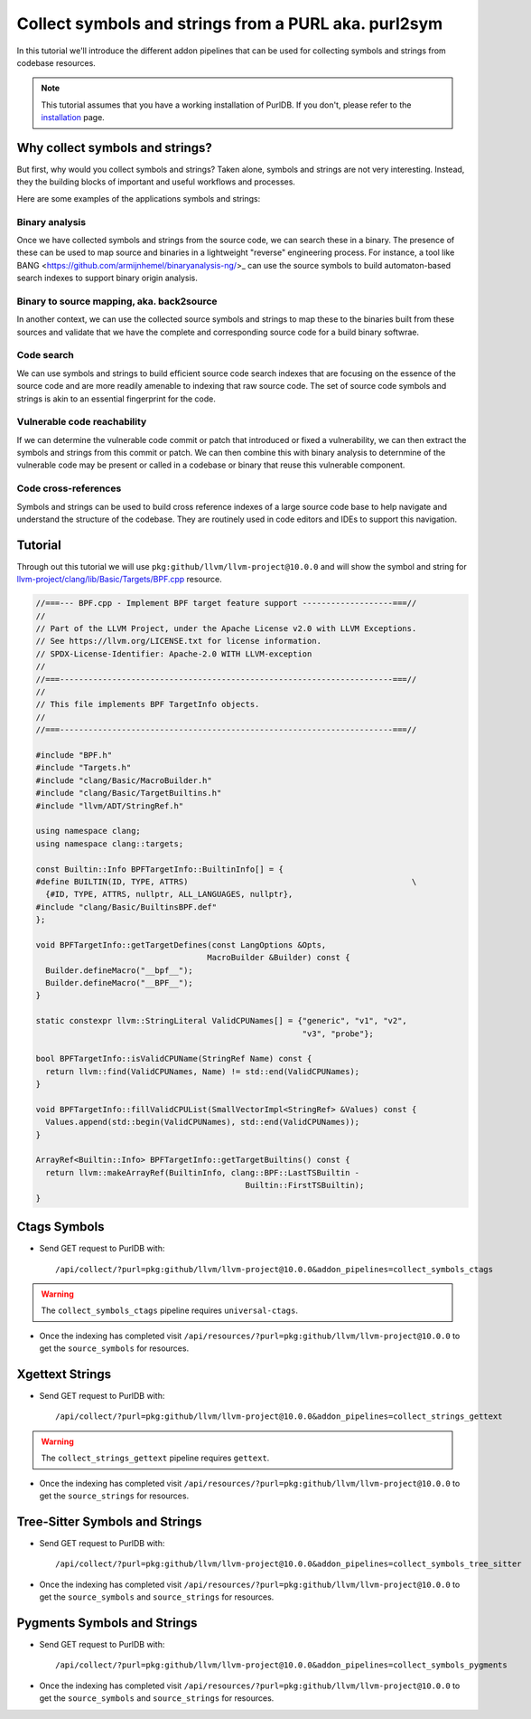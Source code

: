 .. _symbols_and_strings:

=======================================================
Collect symbols and strings from a PURL aka. purl2sym
=======================================================

In this tutorial we'll introduce the different addon pipelines that can be used for
collecting symbols and strings from codebase resources.

.. note::
    This tutorial assumes that you have a working installation of PurlDB.
    If you don't, please refer to the `installation <../purldb/overview.html#installation>`_ page.



Why collect symbols and strings?
-----------------------------------

But first, why would you collect symbols and strings? Taken alone, symbols and strings are not very
interesting. Instead, they the building blocks of important and useful workflows and processes.

Here are some examples of the applications symbols and strings:

Binary analysis
~~~~~~~~~~~~~~~~ 

Once we have collected symbols and strings from the source code, we can search these in a binary.
The presence of these can be used to map source and binaries in a lightweight "reverse" engineering
process. For instance, a tool like BANG <https://github.com/armijnhemel/binaryanalysis-ng/>_ can use
the source symbols to build automaton-based search indexes to support binary origin analysis.


Binary to source mapping, aka. back2source
~~~~~~~~~~~~~~~~~~~~~~~~~~~~~~~~~~~~~~~~~~~~~~~

In another context, we can use the collected source symbols and strings to map these to the
binaries built from these sources and validate that we have the complete and corresponding source
code for a build binary softwrae. 


Code search
~~~~~~~~~~~~~~ 

We can use symbols and strings to build efficient source code search indexes that are focusing on
the essence of the source code and are more readily amenable to indexing that raw source code.
The set of source code symbols and strings is akin to an essential fingerprint for the code.


Vulnerable code reachability
~~~~~~~~~~~~~~~~~~~~~~~~~~~~~ 

If we can determine the vulnerable code commit or patch that introduced or fixed a vulnerability,
we can then extract the symbols and strings from this commit or patch. We can then combine this
with binary analysis to deternmine of the vulnerable code may be present or called in a codebase
or binary that reuse this vulnerable component.


Code cross-references
~~~~~~~~~~~~~~~~~~~~~~~~~~ 

Symbols and strings can be used to build cross reference indexes of a large source code base to
help navigate and understand the structure of the codebase. They are routinely used in code editors
and IDEs to support this navigation.


Tutorial
----------


Through out this tutorial we will use ``pkg:github/llvm/llvm-project@10.0.0`` and will show
the symbol and string for `llvm-project/clang/lib/Basic/Targets/BPF.cpp
<https://github.com/llvm/llvm-project/blob/llvmorg-10.0.0/clang/lib/Basic/Targets/BPF.cpp>`_
resource.

.. raw:: html

   <details>
   <summary><a>BPF.cpp</a></summary>
   </br>

.. code-block:: cpp

    //===--- BPF.cpp - Implement BPF target feature support -------------------===//
    //
    // Part of the LLVM Project, under the Apache License v2.0 with LLVM Exceptions.
    // See https://llvm.org/LICENSE.txt for license information.
    // SPDX-License-Identifier: Apache-2.0 WITH LLVM-exception
    //
    //===----------------------------------------------------------------------===//
    //
    // This file implements BPF TargetInfo objects.
    //
    //===----------------------------------------------------------------------===//

    #include "BPF.h"
    #include "Targets.h"
    #include "clang/Basic/MacroBuilder.h"
    #include "clang/Basic/TargetBuiltins.h"
    #include "llvm/ADT/StringRef.h"

    using namespace clang;
    using namespace clang::targets;

    const Builtin::Info BPFTargetInfo::BuiltinInfo[] = {
    #define BUILTIN(ID, TYPE, ATTRS)                                               \
      {#ID, TYPE, ATTRS, nullptr, ALL_LANGUAGES, nullptr},
    #include "clang/Basic/BuiltinsBPF.def"
    };

    void BPFTargetInfo::getTargetDefines(const LangOptions &Opts,
                                        MacroBuilder &Builder) const {
      Builder.defineMacro("__bpf__");
      Builder.defineMacro("__BPF__");
    }

    static constexpr llvm::StringLiteral ValidCPUNames[] = {"generic", "v1", "v2",
                                                            "v3", "probe"};

    bool BPFTargetInfo::isValidCPUName(StringRef Name) const {
      return llvm::find(ValidCPUNames, Name) != std::end(ValidCPUNames);
    }

    void BPFTargetInfo::fillValidCPUList(SmallVectorImpl<StringRef> &Values) const {
      Values.append(std::begin(ValidCPUNames), std::end(ValidCPUNames));
    }

    ArrayRef<Builtin::Info> BPFTargetInfo::getTargetBuiltins() const {
      return llvm::makeArrayRef(BuiltinInfo, clang::BPF::LastTSBuiltin -
                                                Builtin::FirstTSBuiltin);
    }

.. raw:: html

   </details>
   </br>


Ctags Symbols
-------------

- Send GET request to PurlDB with::

    /api/collect/?purl=pkg:github/llvm/llvm-project@10.0.0&addon_pipelines=collect_symbols_ctags

.. warning::
    The ``collect_symbols_ctags`` pipeline requires ``universal-ctags``.

- Once the indexing has completed visit ``/api/resources/?purl=pkg:github/llvm/llvm-project@10.0.0``
  to get the ``source_symbols`` for resources.

.. code-block:: json
  :caption: Ctags symbol for ``clang/lib/Basic/Targets/BPF.cpp`` in ``extra_data`` field
  :emphasize-lines: 35-41

    {
        "package": "http://127.0.0.1:8001/api/packages/<package-id>",
        "purl": "pkg:github/llvm/llvm-project@10.0.0",
        "path": "llvm-project-llvmorg-10.0.0.tar.gz-extract/llvm-project-llvmorg-10.0.0/clang/lib/Basic/Targets/BPF.cpp",
        "type": "file",
        "name": "BPF.cpp",
        "extension": ".cpp",
        "size": 1788,
        "md5": "382b406d1023d12cd8f28106043774ee",
        "sha1": "366146c8228c4e2cd46c47618fa3211ce48d96e2",
        "sha256": "d7609c502c7d462dcee1b631a80eb765ad7d10597991d88c3d4cd2ae0370eeba",
        "sha512": null,
        "git_sha1": null,
        "mime_type": "text/x-c",
        "file_type": "C source, ASCII text",
        "programming_language": "C++",
        "is_binary": false,
        "is_text": true,
        "is_archive": false,
        "is_media": false,
        "is_key_file": false,
        "detected_license_expression": "",
        "detected_license_expression_spdx": "",
        "license_detections": [],
        "license_clues": [],
        "percentage_of_license_text": null,
        "copyrights": [],
        "holders": [],
        "authors": [],
        "package_data": [],
        "emails": [],
        "urls": [],
        "extra_data": {
            "source_symbols": [
                "BUILTIN",
                "BuiltinInfo",
                "ValidCPUNames",
                "fillValidCPUList",
                "getTargetBuiltins",
                "getTargetDefines",
                "isValidCPUName"
            ]
        }
    }


Xgettext Strings
----------------

- Send GET request to PurlDB with::

    /api/collect/?purl=pkg:github/llvm/llvm-project@10.0.0&addon_pipelines=collect_strings_gettext

.. warning::
    The ``collect_strings_gettext`` pipeline requires ``gettext``.

- Once the indexing has completed visit ``/api/resources/?purl=pkg:github/llvm/llvm-project@10.0.0``
  to get the ``source_strings`` for resources.

.. code-block:: json
  :caption: Xgettext strings for ``clang/lib/Basic/Targets/BPF.cpp`` in ``extra_data`` field
  :emphasize-lines: 35-41

    {
        "package": "http://127.0.0.1:8001/api/packages/<package-id>",
        "purl": "pkg:github/llvm/llvm-project@10.0.0",
        "path": "llvm-project-llvmorg-10.0.0.tar.gz-extract/llvm-project-llvmorg-10.0.0/clang/lib/Basic/Targets/BPF.cpp",
        "type": "file",
        "name": "BPF.cpp",
        "extension": ".cpp",
        "size": 1788,
        "md5": "382b406d1023d12cd8f28106043774ee",
        "sha1": "366146c8228c4e2cd46c47618fa3211ce48d96e2",
        "sha256": "d7609c502c7d462dcee1b631a80eb765ad7d10597991d88c3d4cd2ae0370eeba",
        "sha512": null,
        "git_sha1": null,
        "mime_type": "text/x-c",
        "file_type": "C source, ASCII text",
        "programming_language": "C++",
        "is_binary": false,
        "is_text": true,
        "is_archive": false,
        "is_media": false,
        "is_key_file": false,
        "detected_license_expression": "",
        "detected_license_expression_spdx": "",
        "license_detections": [],
        "license_clues": [],
        "percentage_of_license_text": null,
        "copyrights": [],
        "holders": [],
        "authors": [],
        "package_data": [],
        "emails": [],
        "urls": [],
        "extra_data": {
            "source_strings": [
                "__bpf__",
                "__BPF__",
                "generic",
                "v",
                "v",
                "v",
                "probe"
            ]
        }
    }

Tree-Sitter Symbols and Strings
-------------------------------

- Send GET request to PurlDB with::

    /api/collect/?purl=pkg:github/llvm/llvm-project@10.0.0&addon_pipelines=collect_symbols_tree_sitter

- Once the indexing has completed visit ``/api/resources/?purl=pkg:github/llvm/llvm-project@10.0.0``
  to get the ``source_symbols`` and ``source_strings`` for resources.

.. code-block:: json
  :caption: Tree-Sitter symbols and strings for ``clang/lib/Basic/Targets/BPF.cpp`` in ``extra_data`` field
  :emphasize-lines: 35-69, 72-84

    {
        "package": "http://127.0.0.1:8001/api/packages/<package-id>",
        "purl": "pkg:github/llvm/llvm-project@10.0.0",
        "path": "llvm-project-llvmorg-10.0.0.tar.gz-extract/llvm-project-llvmorg-10.0.0/clang/lib/Basic/Targets/BPF.cpp",
        "type": "file",
        "name": "BPF.cpp",
        "extension": ".cpp",
        "size": 1788,
        "md5": "382b406d1023d12cd8f28106043774ee",
        "sha1": "366146c8228c4e2cd46c47618fa3211ce48d96e2",
        "sha256": "d7609c502c7d462dcee1b631a80eb765ad7d10597991d88c3d4cd2ae0370eeba",
        "sha512": null,
        "git_sha1": null,
        "mime_type": "text/x-c",
        "file_type": "C source, ASCII text",
        "programming_language": "C++",
        "is_binary": false,
        "is_text": true,
        "is_archive": false,
        "is_media": false,
        "is_key_file": false,
        "detected_license_expression": "",
        "detected_license_expression_spdx": "",
        "license_detections": [],
        "license_clues": [],
        "percentage_of_license_text": null,
        "copyrights": [],
        "holders": [],
        "authors": [],
        "package_data": [],
        "emails": [],
        "urls": [],
        "extra_data": {
            "source_symbols": [
                "clang",
                "targets",
                "BuiltinInfo",
                "BUILTIN",
                "ID",
                "TYPE",
                "ATTRS",
                "TYPE",
                "ATTRS",
                "ALL_LANGUAGES",
                "getTargetDefines",
                "Opts",
                "Builder",
                "Builder",
                "Builder",
                "ValidCPUNames",
                "isValidCPUName",
                "Name",
                "find",
                "ValidCPUNames",
                "Name",
                "end",
                "ValidCPUNames",
                "fillValidCPUList",
                "Values",
                "Values",
                "begin",
                "ValidCPUNames",
                "end",
                "ValidCPUNames",
                "getTargetBuiltins",
                "makeArrayRef",
                "BuiltinInfo",
                "LastTSBuiltin",
                "FirstTSBuiltin"
            ],
            "source_strings": [
                "BPF.h",
                "Targets.h",
                "clang/Basic/MacroBuilder.h",
                "clang/Basic/TargetBuiltins.h",
                "llvm/ADT/StringRef.h",
                "clang/Basic/BuiltinsBPF.def",
                "__bpf__",
                "__BPF__",
                "generic",
                "v1",
                "v2",
                "v3",
                "probe"
            ]
        }
    }

Pygments Symbols and Strings
-------------------------------

- Send GET request to PurlDB with::

    /api/collect/?purl=pkg:github/llvm/llvm-project@10.0.0&addon_pipelines=collect_symbols_pygments

- Once the indexing has completed visit ``/api/resources/?purl=pkg:github/llvm/llvm-project@10.0.0``
  to get the ``source_symbols`` and ``source_strings`` for resources.


.. code-block:: json
  :caption: Pygments symbols and strings for ``clang/lib/Basic/Targets/BPF.cpp`` in ``extra_data`` field
  :emphasize-lines: 35-40, 43-63

    {
        "package": "http://127.0.0.1:8001/api/packages/<package-id>",
        "purl": "pkg:github/llvm/llvm-project@10.0.0",
        "path": "llvm-project-llvmorg-10.0.0.tar.gz-extract/llvm-project-llvmorg-10.0.0/clang/lib/Basic/Targets/BPF.cpp",
        "type": "file",
        "name": "BPF.cpp",
        "extension": ".cpp",
        "size": 1788,
        "md5": "382b406d1023d12cd8f28106043774ee",
        "sha1": "366146c8228c4e2cd46c47618fa3211ce48d96e2",
        "sha256": "d7609c502c7d462dcee1b631a80eb765ad7d10597991d88c3d4cd2ae0370eeba",
        "sha512": null,
        "git_sha1": null,
        "mime_type": "text/x-c",
        "file_type": "C source, ASCII text",
        "programming_language": "C++",
        "is_binary": false,
        "is_text": true,
        "is_archive": false,
        "is_media": false,
        "is_key_file": false,
        "detected_license_expression": "",
        "detected_license_expression_spdx": "",
        "license_detections": [],
        "license_clues": [],
        "percentage_of_license_text": null,
        "copyrights": [],
        "holders": [],
        "authors": [],
        "package_data": [],
        "emails": [],
        "urls": [],
        "extra_data": {
            "source_symbols": [
                "clang",
                "clang",
                "targets",
                "BPFTargetInfo::getTargetDefines",
                "BPFTargetInfo::isValidCPUName",
                "BPFTargetInfo::fillValidCPUList"
            ],
            "source_strings": [
                "\"",
                "__bpf__",
                "\"",
                "\"",
                "__BPF__",
                "\"",
                "\"",
                "generic",
                "\"",
                "\"",
                "v1",
                "\"",
                "\"",
                "v2",
                "\"",
                "\"",
                "v3",
                "\"",
                "\"",
                "probe",
                "\""
            ]
        }
    }
